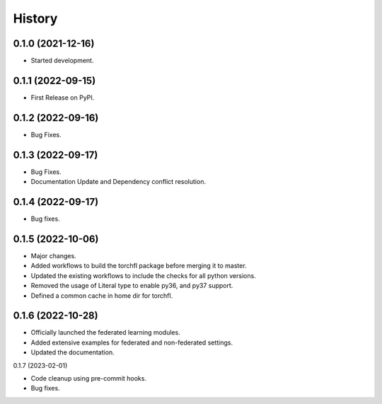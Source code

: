 =======
History
=======

0.1.0 (2021-12-16)
------------------

* Started development.

0.1.1 (2022-09-15)
------------------

* First Release on PyPI.

0.1.2 (2022-09-16)
------------------

* Bug Fixes.

0.1.3 (2022-09-17)
------------------

* Bug Fixes.
* Documentation Update and Dependency conflict resolution.

0.1.4 (2022-09-17)
------------------

* Bug fixes.

0.1.5 (2022-10-06)
------------------

* Major changes.
* Added workflows to build the torchfl package before merging it to master.
* Updated the existing workflows to include the checks for all python versions.
* Removed the usage of Literal type to enable py36, and py37 support.
* Defined a common cache in home dir for torchfl.

0.1.6 (2022-10-28)
------------------

* Officially launched the federated learning modules.
* Added extensive examples for federated and non-federated settings.
* Updated the documentation.

0.1.7 (2023-02-01)

* Code cleanup using pre-commit hooks.
* Bug fixes.
